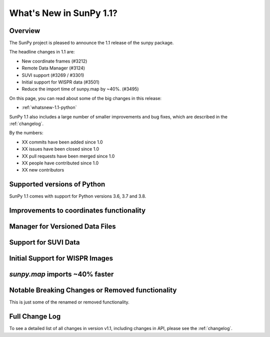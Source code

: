 .. doctest-skip-all

.. _whatsnew-1.1:

************************
What's New in SunPy 1.1?
************************

Overview
========

The SunPy project is pleased to announce the 1.1 release of the sunpy package.

The headline changes in 1.1 are:

* New coordinate frames (#3212)
* Remote Data Manager (#3124)
* SUVI support (#3269 / #3301)
* Initial support for WISPR data (#3501)
* Reduce the import time of sunpy.map by ~40%. (#3495)

On this page, you can read about some of the big changes in this release:

* :ref:`whatsnew-1.1-python`

SunPy 1.1 also includes a large number of smaller improvements and bug fixes, which are described in the :ref:`changelog`.

By the numbers:

* XX commits have been added since 1.0
* XX issues have been closed since 1.0
* XX pull requests have been merged since 1.0
* XX people have contributed since 1.0
* XX new contributors

.. _whatsnew-1.1-python:

Supported versions of Python
============================

SunPy 1.1 comes with support for Python versions 3.6, 3.7 and 3.8.

.. _whatsnew-1.1-coordinates:

Improvements to coordinates functionality
=========================================

.. _whatsnew-1.1-dl_manager:

Manager for Versioned Data Files
================================


.. _whatsnew-1.1-SUVI:

Support for SUVI Data
=====================


.. _whatsnew-1.1-WISPR:

Initial Support for WISPR Images
================================

.. _whatsnew-1.1-mapimport:

`sunpy.map` imports ~40% faster
===============================

.. _whatsnew-1.1-renamed-removed:

Notable Breaking Changes or Removed functionality
=================================================

This is just some of the renamed or removed functionality.


Full Change Log
===============

To see a detailed list of all changes in version v1.1, including changes in API, please see the :ref:`changelog`.
